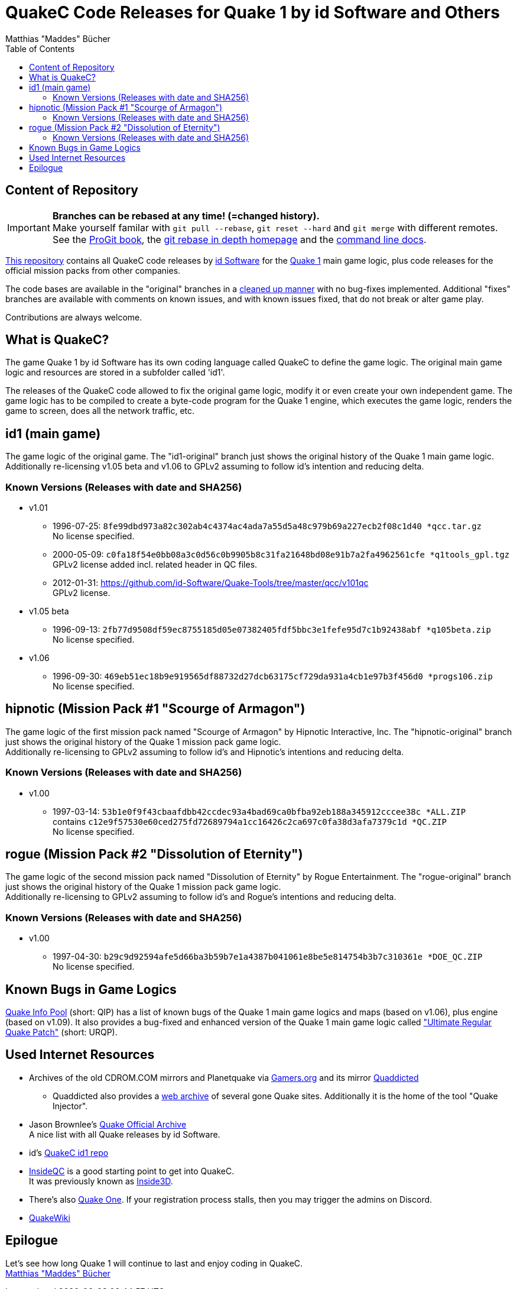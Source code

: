 = QuakeC Code Releases for Quake 1 by id Software and Others
:author: Matthias "Maddes" Bücher
:url-maddes: https://www.maddes.net/
:url-qip: https://www.quake-info-pool.net/
:url-qip-repo-qc: https://github.com/maddes-b/QuakeC-releases/
:url-qip-repo-urqp: https://github.com/maddes-b/urqp/
:url-id: https://www.idsoftware.com/
:url-id-repo: https://github.com/id-Software/Quake-Tools/tree/master/qcc/v101qc
:url-wikipedia-quake1: https://en.wikipedia.org/wiki/Quake_(video_game)
:url-git-rebase-io: https://git-rebase.io/
:url-git-pro-rebase: https://git-scm.com/book/en/v2/Git-Tools-Rewriting-History
:url-git-docs-rebase: https://git-scm.com/docs/git-rebase
:toc:


== Content of Repository

IMPORTANT: *Branches can be rebased at any time! (=changed history).* +
Make yourself familar with `git pull --rebase`, `git reset --hard` and `git merge` with different remotes. +
See the {url-git-pro-rebase}[ProGit book], the {url-git-rebase-io}[git rebase in depth homepage] and the {url-git-docs-rebase}[command line docs].

{url-qip-repo-qc}[This repository] contains all QuakeC code releases by {url-id}[id Software] for the {url-wikipedia-quake1}[Quake 1] main game logic, plus code releases for the official mission packs from other companies.

The code bases are available in the "original" branches in a link:id1-CHANGELOG-cleanup.adoc[cleaned up manner] with no bug-fixes implemented.
Additional "fixes" branches are available with comments on known issues, and with known issues fixed, that do not break or alter game play.

Contributions are always welcome.


== What is QuakeC?

The game Quake 1 by id Software has its own coding language called QuakeC to define the game logic.
The original main game logic and resources are stored in a subfolder called 'id1'.

The releases of the QuakeC code allowed to fix the original game logic, modify it or even create your own independent game.
The game logic has to be compiled to create a byte-code program for the Quake 1 engine, which executes the game logic, renders the game to screen, does all the network traffic, etc.


== id1 (main game)

The game logic of the original game. The "id1-original" branch just shows the original history of the Quake 1 main game logic. +
Additionally re-licensing v1.05 beta and v1.06 to GPLv2 assuming to follow id's intention and reducing delta.

=== Known Versions (Releases with date and SHA256)

* v1.01
** 1996-07-25: `8fe99dbd973a82c302ab4c4374ac4ada7a55d5a48c979b69a227ecb2f08c1d40 *qcc.tar.gz` +
   No license specified.
** 2000-05-09: `c0fa18f54e0bb08a3c0d56c0b9905b8c31fa21648bd08e91b7a2fa4962561cfe *q1tools_gpl.tgz` +
   GPLv2 license added incl. related header in QC files.
** 2012-01-31: https://github.com/id-Software/Quake-Tools/tree/master/qcc/v101qc +
   GPLv2 license.
* v1.05 beta
** 1996-09-13: `2fb77d9508df59ec8755185d05e07382405fdf5bbc3e1fefe95d7c1b92438abf *q105beta.zip` +
   No license specified.
* v1.06
** 1996-09-30: `469eb51ec18b9e919565df88732d27dcb63175cf729da931a4cb1e97b3f456d0 *progs106.zip` +
   No license specified.


== hipnotic (Mission Pack #1 "Scourge of Armagon")

The game logic of the first mission pack named "Scourge of Armagon" by Hipnotic Interactive, Inc. The "hipnotic-original" branch just shows the original history of the Quake 1 mission pack game logic. +
Additionally re-licensing to GPLv2 assuming to follow id's and Hipnotic's intentions and reducing delta.

=== Known Versions (Releases with date and SHA256)

* v1.00
** 1997-03-14: `53b1e0f9f43cbaafdbb42ccdec93a4bad69ca0bfba92eb188a345912cccee38c *ALL.ZIP` +
   contains `c12e9f57530e60ced275fd72689794a1cc16426c2ca697c0fa38d3afa7379c1d *QC.ZIP` +
   No license specified.


== rogue (Mission Pack #2 "Dissolution of Eternity")

The game logic of the second mission pack named "Dissolution of Eternity" by Rogue Entertainment. The "rogue-original" branch just shows the original history of the Quake 1 mission pack game logic. +
Additionally re-licensing to GPLv2 assuming to follow id's and Rogue's intentions and reducing delta.

=== Known Versions (Releases with date and SHA256)

* v1.00
** 1997-04-30: `b29c9d92594afe5d66ba3b59b7e1a4387b041061e8be5e814754b3b7c310361e *DOE_QC.ZIP` +
   No license specified.


== Known Bugs in Game Logics

{url-qip}[Quake Info Pool] (short: QIP) has a list of known bugs of the Quake 1 main game logics and maps (based on v1.06), plus engine (based on v1.09).
It also provides a bug-fixed and enhanced version of the Quake 1 main game logic called {url-qip-repo-urqp}["Ultimate Regular Quake Patch"] (short: URQP).


== Used Internet Resources

* Archives of the old CDROM.COM mirrors and Planetquake via https://www.gamers.org/[Gamers.org] and its mirror https://www.quaddicted.com/[Quaddicted] +
** Quaddicted also provides a https://www.quaddicted.com/webarchive/[web archive] of several gone Quake sites.
   Additionally it is the home of the tool "Quake Injector".
* Jason Brownlee's https://github.com/Jason2Brownlee/QuakeOfficialArchive[Quake Official Archive] +
  A nice list with all Quake releases by id Software.
* id's {url-id-repo}[QuakeC id1 repo]
* https://www.insideqc.com/[InsideQC] is a good starting point to get into QuakeC. +
  It was previously known as https://www.inside3d.com/[Inside3D].
* There's also http://quakeone.com/[Quake One]. If your registration process stalls, then you may trigger the admins on Discord.
* https://quakewiki.org/[QuakeWiki]


== Epilogue

Let's see how long Quake 1 will continue to last and enjoy coding in QuakeC. +
{url-maddes}[{Author}]
